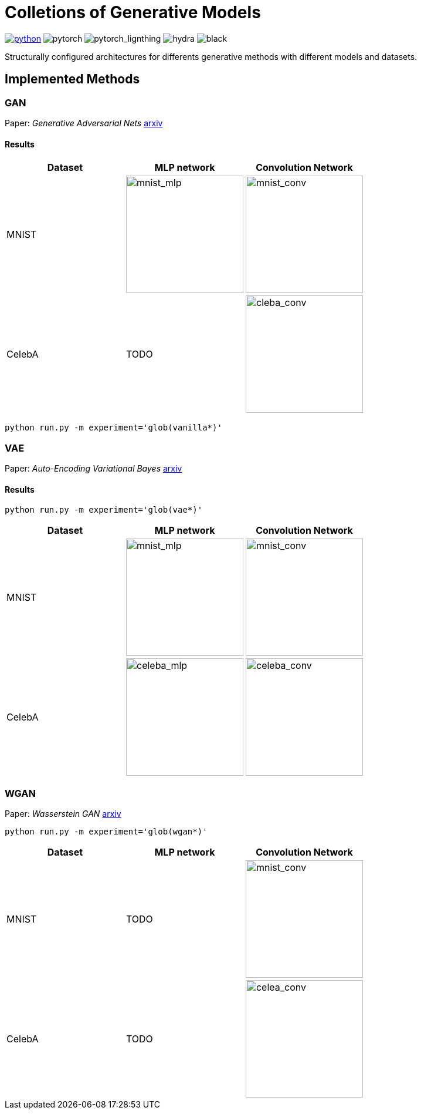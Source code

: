 = Colletions of Generative Models
:img-size: 200

image:https://img.shields.io/badge/-Python 3.7--3.9-blue?style=for-the-badge&logo=python&logoColor=white[python, link={https://pytorch.org/get-started/locally/}]
image:https://img.shields.io/badge/-PyTorch 1.8+-ee4c2c?style=for-the-badge&logo=pytorch&logoColor=white[pytorch]
image:https://img.shields.io/badge/-Lightning 1.3+-792ee5?style=for-the-badge&logo=pytorchlightning&logoColor=white[pytorch_lignthing]
image:https://img.shields.io/badge/config-hydra 1.1-89b8cd?style=for-the-badge&labelColor=gray[hydra]
image:https://img.shields.io/badge/code%20style-black-black.svg?style=for-the-badge&labelColor=gray[black]

Structurally configured architectures for differents generative methods with different models and datasets.

== Implemented Methods

=== GAN
Paper: _Generative Adversarial Nets_  https://arxiv.org/abs/1406.2661[arxiv]

==== Results
[cols="3*", options="header"] 
|===
|Dataset
|MLP network
|Convolution Network

| MNIST
| image:assets/gan/mnist_mlp.gif[mnist_mlp, {img-size}, {img-size}]
| image:assets/gan/mnist_conv.gif[mnist_conv, {img-size}, {img-size}]

| CelebA
| TODO
| image:assets/gan/celeba_conv.gif[cleba_conv, {img-size}, {img-size}]
|===

[source, bash]
----
python run.py -m experiment='glob(vanilla*)'
----

=== VAE
Paper: _Auto-Encoding Variational Bayes_  https://arxiv.org/abs/1312.6114[arxiv]

==== Results

[source, bash]
----
python run.py -m experiment='glob(vae*)'
----

[cols="3*", options="header"] 
|===
|Dataset
|MLP network
|Convolution Network

| MNIST
| image:assets/vae/mnist_mlp.gif[mnist_mlp,{img-size},{img-size}]
| image:assets/vae/mnist_conv.gif[mnist_conv, {img-size}, {img-size}]

|CelebA
| image:assets/vae/celeba_mlp.gif[celeba_mlp, {img-size}, {img-size}]
| image:assets/vae/celeba_conv.gif[celeba_conv, {img-size}, {img-size}]
|===

=== WGAN

Paper: _Wasserstein GAN_ https://arxiv.org/abs/1701.07875[arxiv]

[source, bash]
----
python run.py -m experiment='glob(wgan*)'
----

[cols="3*", options="header"] 
|===
|Dataset
|MLP network
|Convolution Network

| MNIST
| TODO
| image:assets/wgan/mnist_conv.gif[mnist_conv, {img-size}, {img-size}]

|CelebA
| TODO
| image:assets/wgan/celeba_conv.gif[celea_conv, {img-size}, {img-size}]
|===